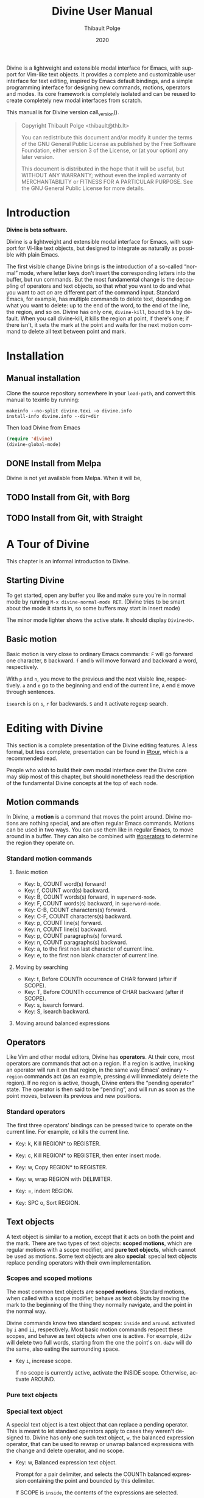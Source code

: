 #+TITLE: Divine User Manual
:PREAMBLE:
#+AUTHOR: Thibault Polge
#+EMAIL: thibault@thb.lt
#+DATE: 2020
#+LANGUAGE: en
#+OPTIONS: h:6 num:3 ':t

#+TEXINFO_DEFFN: t
#+TEXINFO_DIR_CATEGORY: Emacs
#+TEXINFO_DIR_TITLE: Divine: (divine).

#+TEXINFO_DIR_DESC: Modal editing interface

# Uncomment in 2021.
# +BIND: ox-texinfo+-before-export-hook ox-texinfo+-update-copyright-years
# +BIND: ox-texinfo+-before-export-hook ox-texinfo+-update-version-strings

Divine is a lightweight and extensible modal interface for Emacs, with
support for Vim-like text objects.  It provides a complete and
customizable user interface for text editing, inspired by Emacs
default bindings, and a simple programming interface for designing new
commands, motions, operators and modes.  Its core framework is
completely isolated and can be reused to create completely new modal
interfaces from scratch.

#+begin_export texinfo
@html
    <p>This manual is available in the following formats</p>
    <ul>
    <li><a href="divine.html">HTML, all in one page</a></li>
    <li><a href="index.html">HTML, one page per section</a></li>
    <li>It is always available as an info page from inside your Emacs: eval <code>(info "(divine)")</code></li></ul>
@end html
#+end_export

This manual is for Divine version call_version().

#+BEGIN_QUOTE
  Copyright \copy 2020 Thibault Polge <thibault@thb.lt>

  You can redistribute this document and/or modify it under the terms
  of the GNU General Public License as published by the Free Software
  Foundation, either version 3 of the License, or (at your option) any
  later version.

  This document is distributed in the hope that it will be useful,
  but WITHOUT ANY WARRANTY; without even the implied warranty of
  MERCHANTABILITY or FITNESS FOR A PARTICULAR PURPOSE.  See the GNU
  General Public License for more details.
#+END_QUOTE

#+NAME: init
#+begin_src emacs-lisp :exports none :results silent
  ';; Redefine the Key: list item style
  (defun org-texinfo+key-item (item contents _info)
    (concat (org-texinfo+maybe-begin-list item 'table)
            (let ((head (match-string 2 contents))
                  (body (substring contents (match-end 0))))
              (if (string-match ", " head)
                  (let ((key (substring head 0 (match-beginning 0)))
                        (cmd (substring head (match-end 0))))
                    (format "\
        @kindex %s
        @cindex %s
        @item @kbd{%s} @tie{}@tie{}@tie{}@tie{}%s
        %s" key cmd key cmd body))
                (error "Bad Key item %s" head)))))
  ""
#+end_src

#+NAME: version
#+begin_src emacs-lisp :exports none :results raw
  (let ((gitrev (org-trim (shell-command-to-string "git describe --always"))))
    (if (string= (substring gitrev 1) (divine-version))
        (divine-version)
      (format "%s (git %s)" (divine-version) gitrev)))
#+end_src

#+NAME: describe
#+begin_src emacs-lisp :var what=0 as='guess :exports none :results value raw hsilent
    (unless (symbolp what) (error "I want a symbol, not %s!" what))
    (when (eq as 'guess)
      (if (and (fboundp what) (boundp what))
          (error "Sorry, I wont't guess the type of %s which is both a function and a variable."))
      (setq as (if (fboundp what) 'func 'var)))

    (let ((type (cond ((and (eq as 'func) (macrop what)) "Macro")
                      ((eq as 'func) "Function")
                      ((eq as 'var) "Variable")
                      (t (error "Not a valid type, %s!" as)))))
      (with-temp-buffer
        (insert (format " - %s: %s\n\n %s"
                        type
                        (symbol-name what)
                        (if (eq as 'func) (documentation what nil)
                          (documentation-property what 'variable-documentation nil))))
        ;; (goto-char (point-max))
        ;; (delete-char -1)
        ;; (beginning-of-line)
        ;; (delete-char 4)
        ;; (kill-line)
        ;; (goto-char (point-min))
        ;; (end-of-line)
        ;; (yank)
        ;; Indent
        (goto-char (point-min))
        (while (not (eobp))
          (next-line)
          (beginning-of-line)
          (insert "    ")
          (end-of-line))
        (buffer-string)))
#+end_src
#+CALL: init()
:END:

* Introduction

*Divine is beta software.*

Divine is a lightweight and extensible modal interface for Emacs, with
support for Vi-like text objects, but designed to integrate as
naturally as possible with plain Emacs.

The first visible change Divine brings is the introduction of a
so-called “normal” mode, where letter keys don't insert the
corresponding letters into the buffer, but run commands.  But the most
fundamental change is the decoupling of operators and text objects, so
that /what/ you want to do and what you want to act /on/ are different
part of the command input.  Standard Emacs, for example, has multiple
commands to delete text, depending on what you want to delete: up to
the end of the word, to the end of the line, the region, and so on.
Divine has only one, ~divine-kill~, bound to =k= by default.  When you
call divine-kill, it kills the region at point, if there's one; if
there isn't, it sets the mark at the point and waits for the next
motion command to delete all text between point and mark.

* Installation

** Manual installation

Clone the source repository somewhere in your ~load-path~, and convert
this manual to texinfo by running:

#+begin_src shell
  makeinfo --no-split divine.texi -o divine.info
  install-info divine.info --dir=dir
#+end_src

Then load Divine from Emacs

#+begin_src emacs-lisp
  (require 'divine)
  (divine-global-mode)
#+end_src

** DONE Install from Melpa

Divine is not yet available from Melpa. When it will be,

** TODO Install from Git, with Borg

** TODO Install from Git, with Straight

* A Tour of Divine
:PROPERTIES:
:custom_id: tour
:END:
This chapter is an informal introduction to Divine.

** Starting Divine
:PROPERTIES:
:nonode: t
:END:

To get started, open any buffer you like and make sure you're in
normal mode by running =M-x divine-normal-mode RET=. (Divine tries to
be smart about the mode it starts in, so some buffers may start in
insert mode)

The minor mode lighter shows the active state.  It should display
=Divine<N>=.

** Basic motion
:PROPERTIES:
:nonode: t
:END:

Basic motion is very close to ordinary Emacs commands: =F= will go
forward one character, =B= backward.  =f= and =b= will move forward
and backward a word, respectively.

With =p= and =n=, you move to the previous
and the next visible line, respectively.  =a= and =e= go to the
beginning and end of the current line, =A= end =E= move through
sentences.

=isearch= is on =s=, =r= for backwards.  =S= and =R= activate regexp
search.


* Editing with Divine
:PROPERTIES:
:custom_id: fundamental-concepts
:END:

This section is a complete presentation of the Divine editing
features.  A less formal, but less complete, presentation can be found
in [[#tour]], which is a recommended read.

People who wish to build their own modal interface over the Divine
core may skip most of this chapter, but should nonetheless read the
description of the fundamental Divine concepts at the top of each node.

** Motion commands

In Divine, a *motion* is a command that moves the point around.
Divine motions are nothing special, and are often regular Emacs
commands.  Motions can be used in two ways.  You can use them like in
regular Emacs, to move around in a buffer.  They can also be combined
with [[#operators]] to determine the region they operate on.

*** Standard motion commands

**** Basic motion
:PROPERTIES:
:nonode: t
:END:

 - Key: b, COUNT word(s) forward!
 - Key: f, COUNT word(s) backward.
 - Key: B, COUNT words(s) forward, in ~superword-mode~.
 - Key: F, COUNT words(s) backward, in ~superword-mode~.
 - Key: C-B, COUNT characters(s) forward.
 - Key: C-F, COUNT characters(s) backward.
 - Key: p, COUNT line(s) forward.
 - Key: n, COUNT line(s) backward.
 - Key: p, COUNT paragraphs(s) forward.
 - Key: n, COUNT paragraphs(s) backward.
 - Key: a, to the first non last character of current line.
 - Key: e, to the first non blank character of current line.

**** Moving by searching
:PROPERTIES:
:nonode: t
:END:

- Key: t, Before COUNTh occurrence of CHAR forward (after if SCOPE).
- Key: T, Before COUNTh occurrence of CHAR backward (after if SCOPE).
- Key: s, isearch forward.
- Key: S, isearch backward.

**** Moving around balanced expressions
:PROPERTIES:
:nonode: t
:END:

** Operators
:PROPERTIES:
:custom_id: operators
:END:

Like Vim and other modal editors, Divine has *operators*.  At their
core, most operators are commands that act on a region.  If a region
is active, invoking an operator will run it on that region, in the
same way Emacs' ordinary ~*-region~ commands act (as an example,
pressing =d= will immediately delete the region).  If no region is
active, though, Divine enters the “pending operator” state.  The
operator is then said to be “pending”, and will run as soon as the
point moves, between its previous and new positions.

*** Standard operators
:PROPERTIES:
:nonode: t
:END:

The first three operators' bindings can be pressed twice to operate on
the current line.  For example, =dd= kills the current line.

 - Key: k, Kill REGION* to REGISTER.
 - Key: c, Kill REGION* to REGISTER, then enter insert mode.
 - Key: w, Copy REGION* to REGISTER.

 - Key: w, wrap REGION with DELIMITER.
 - Key: =, indent REGION.
 - Key: SPC o, Sort REGION.

** Text objects

A text object is similar to a motion, except that it acts on both the
point and the mark.  There are two types of text objects: *scoped
motions*, which are regular motions with a scope modifier, and *pure
text objects*, which cannot be used as motions.  Some text objects are
also *special*: special text objects replace pending operators with
their own implementation.

*** Scopes and scoped motions
:PROPERTIES:
:custom_id: scopes-and-scoped-motions
:DESCRIPTION: Using standard motions as text objects
:END:

The most common text objects are *scoped motions*.  Standard motions,
 when called with a scope modifier, behave as text objects by moving
 the mark to the beginning of the thing they normally navigate, and
 the point in the normal way.

Divine commands know two standard scopes: =inside= and =around=.
activated by =i= and =ii=, respectively.  Most basic motion commands
respect these scopes, and behave as text objects when one is active.
For example, =di2w= will delete two full words, starting from the one
the point's on.  =da2w= will do the same, also eating the surrounding
space.

 - Key =i=, increase scope.

   If no scope is currently active, activate the INSIDE scope.
   Otherwise, activate AROUND.

*** Pure text objects
:PROPERTIES:
:DESCRIPTION: Objects that cannot be use as motions
:END:

*** Special text object
:PROPERTIES:
:DESCRIPTION: The special balanced expression text object
:END:

A special text object is a text object that can replace a pending
operator.  This is meant to let standard operators apply to cases they
weren't designed to.  Divine has only one such text object, =w=, the
balanced expression operator, that can be used to rewrap or unwrap
balanced expressions with the change and delete operator, and no
scope.

 - Key: w, Balanced expression text object.

   Prompt for a pair delimiter, and selects the COUNTh balanced
   expression containing the point and bounded by this delimiter.

   If SCOPE is =inside=, the contents of the expressions are selected.

   If SCOPE is =around=, the delimiters are selected as well.

   If no SCOPE, and =divine-kill= or =divine-change= are pending,
   they're replaced with ~divine-unwrap~ or ~divine-rewrap~,
   respectively.

** Actions

Actions are simple commands that don't use the region and cannot be
combined with anything else.  Actions change the value of neither the
point nor the mark, unless they modify the buffer contents (for
example, =y= modifies the point by moving it after the inserted text).

In standard binding evaluation order, actions have the higher priority.

*** Standard actions
:PROPERTIES:
:nonode: t
:END:

 - Key: d, delete COUNT character(s) forward.
 - Key: r, replace COUNT character(s) forward with CHAR.
 - Key: RET, open line after current line.
 - Key: y, Insert contents of REGISTER at point, or COUNTh entry in
   kill-ring.

** Modes

Divine is a modal interface.  A modal interface is an interface in
which the results of an action is determined by the current mode.
Although Divine provides a complete set modes, this chapter will only
focus on the two most essential: *Normal* and *Insert*.

 - *Insert mode* ::  is similar to regular Emacs, except it has a
   binding to switch to Normal mode.

*Normal mode* binds single letters to composable action and motion
commands.  It is also the entry point to other modes.

Modes in Divine can be activated permanently or temporarily.
Temporary activation is called *transient*.  A transient mode will
terminate and revert to the previous mode as soon as an action has
completed.

Being transient isn't a property of the mode, but of the activation of
a mode.

** Commands

A *command* is nothing more than a regular Emacs command, that is, an
~(interactive)~ function.  Commands can be bound in Divine the same
way they're bound in regular Emacs.  Because Divine underlying
interface is a bit more tricky than Emacs',

* Extending Divine
:PROPERTIES:
:custom_id: extending-divine
:END:

This chapter describes how you can add create your own operators,
motions, and modes on top of the standard interface.

** Key bindings

*** Adding and removing bindings

Divine has a special keybinding mechanism that allows to easily bind
different commands on the same key, to be selected depending on
context.  For a given key, in a given Divine mode, a binding can be
conditioned by three different predicates, which can be combined:

 - a *mode predicate*, which limits this bindings to a given Emacs mode;
 - a *type predicate*, which runs this binding when a given Divine
   command type is legal (action, motion, object, operator…)
 - an *arbitrary elisp predicate*, which can be used to further
   specialize the binding.

All predicates default to an always-true value; they thus must all
evaluate to non-nil at the moment the user triggers a binding for
their associated command to run.

#+CALL: describe(what='divine-define-key)

#+ATTR_TEXINFO: :tag Notice
#+BEGIN_QUOTE
  The ~:type~ of a binding is only used to choose between multiple
  bindings on the same key.  It has no effect on the actual command
  being run.
#+END_QUOTE

*** Keybindings evaluation order

As specified above, binding definitions have three conditions: emacs
mode, binding type, and an arbitrary predicate.

~divine-define-key~ also sorts binding definitions, so that their
evaluation order is determined and, if possible, makes sense.
Comparing two bindings is done in the following order:

 1. Emacs modes are first sorted alphabetically. The special value ~t~,
    which enables the binding for all modes and is the default for
    ~:mode~, sorts after everything else, so mode-specific bindings get
    evaluated before generic bindings.
 2. If Emacs modes are equal, types are compared by the order they
    appear in the car of each element of ~divine-binding-states~.  The
    default magic value for ~:type~, t, should be present in
    ~divine-binding-states~ in last position.  That is, evaluation is
    performed in the order specified by this variable.

    The default value orders types as follows:

    1. ~action~ runs iff the region isn't active and no operator
       is pending.
    2. ~operator~ runs iff the region is active or no operator is
       pending.
    3. ~default-motion~ runs iff the previous command was called with
       the same binding and set an operator as pending.

 3. If types are equal, predicates are compared the same way Emacs mode
    are.  At this point, predicates cannot be equal: for a given key on
    a given Divine mode, bindings are identified by the triplet (mode,
    type, predicate).  Inserting a new binding with the same three
    values replace the existing binding.

Bindings are evaluated in the order defined by the variable
~divine-binding-types~.

** Creating actions

The easiest way to create an action is the ~divine-defaction~ macro.

#+CALL: describe(what='divine-defaction)

** Creating operators

#+CALL:describe(what='divine-defoperator)

To access the prefix argument from within an operator, see
[[#reading-prefix-arg]].

** Creating motions and text objects

** Creating hybrid bindings

** Using the numeric argument
:PROPERTIES:
:custom_id: reading-prefix-arg
:END:


* The core Divine framework
:PROPERTIES:
:custom_id: framework
:END:

Divine was designed with extensibility and modularity in mind.  The
modal user interface Divine provides is implemented on top of a very
abstract core, defined in =divine-core.el=.  This core has no
dependencies besides Emacs itself.  This chapter describes what it
provides, and how you can write custom modal interfaces over it.

** Starting Divine

Divine is defined as a minor mode, =divine-mode=.

The core is not complete in itself.  You need to provide at least the
=divine-start= function.

 - Function: divine-start

   =divine-mode= calls =divine-start= with no argument to initialize
   Divine.  =divine-start= should activate a Divine mode (or calling
   =divine-mode= will have no effect) and can do anything needed to
   initialize Divine.

   In the default interface, divine-start also registers a few hooks,
   mostly for visual feedback of the Divine state.

=divine-mode= doesn't do much in itself: all it does is install the
hooks Divine needs to work, before running the startup mode.

# @TODO. =divine-start= can be removed. All divine.el needs to do is
# install some hooks, and divine-mode can provide the initial mode
# logic.

** Modes and normal modes

Divine command loop is based around a so-called "normal" mode.
Although the Divine interface has multiple modes, the whole divine
infrastructure is designed to support one or more "normal"
modes. Fundamentally, a normal mode is a mode where commands can be
entered in separate parts, typically an action followed by a motion or
an object, but also a register selection or a numeric argument, and so
on.  A typical normal mode command sequence, using the standard Divine
settings, could look like:

#+begin_example
  " b k a 2 (
  ┯ ┯ ┯ ┯ ┯ ┯
  │ │ │ │ │ └ text object: parenthesized block
  │ │ │ │ └ numeric argument
  │ │ │ └ "around" object modifier
  │ │ └ kill command
  │ └ register name
  └ register selection command
#+end_example

This sequence first selects the register the next kill/copy command
will act on, activates the kill command, activates a scope modifier to
make the next motion a text object, a multiplier, then the motion
command to select the previous parentheses. Since there's a scope
modifier, it selects the full parenthesized text, and since there's a
multiplier, it actually selects one more parenthesized group outside
the surrounding one.

** Creating modes

Divine is a set of modes.  The smallest set is made of two modes: a
normal mode and an insertion mode. Ususally, insertion mode does not
use any Divine features: it binds no operators and no scope modifiers,
so it really behaves like regular Emacs, with the exception of one
binding to enter normal mode.

Modes are created using the =divine-defmode= macro.

#+CALL: describe(what='divine-defmode)

*** TODO Cursor appearance
:PROPERTIES:
:nonode:   t
:END:

To make modes visually distinguishable, they can define a cursor appearance.

** Activating modes

Some modes are long-lived ones, others you leave just after you've
entered them. If you enter a mode in pending operator mode, you
probably don't want to stay there. This is why there are three ways to
activate a mode: normal, transient and fragile.

*** Normal activation
:PROPERTIES:
:nonode:   t
:END:

In *normal activation*, the mode is activated and must be terminated
explicitly.  It deactivates all other Divine modes and behave as the
main mode, until another mode gets activated.

*** Transient activation
:PROPERTIES:
:nonode:   t
:END:

In *transient activation*, the modes get activated for a single
command, then hands back control to the calling mode.  Transient modes
can be nested (that is, a transient mode can transiently activate
another mode): they'll collapse back to the first non-transient caller
mode.

# @TODO How to handle cases where a transient mode is active, but the
# next command is not from the mode? Make a config var.

*** Operator-transient activation
:PROPERTIES:
:nonode:   t
:END:

It seems natural that modes entered when an operator is pending be
deactivated when the operator gets executed or evaluated.
*operator-transient activation* does exactly this.  This is the
default behavior for all modes.

#+CALL: describe(what='divine--transient-stack)

** State and keeping state

Divine modes are regular Emacs modes, but to support the
functionalities described above, they're made statuful by
Divine. Hence, Divine modes are always in a given state.  The base
state is identical to regular Emacs:  Keys are bound to functions, and
these functions run normally.

In base Divine, a state is made of the following components, all
optional:

  - The *pending operator*, if any, as described in [[#core-operators]].
  - The *numeric prefix argument*, tracked using regular Emacs
    mechanisms.
  - The *scope modifier* argument, as described in [[#core-scopes]].

*** Keeping state
:PROPERTIES:
:nonode:   t
:END:

The main job of Divine regarding state is twofold.  Because the prefix
argument may be passed to a different function than the one that will
ultimately consume it, it must be persisted back for as long as it may
be needed. The other state variables, on the other hand, need to be
erased as soon as a command has been run.

These two operations are performed by a =post-command-hook=, and are
controlled by the variable =divine--continue=, itself controlled by
the function divine-continue.

#+call: describe(what='divine--continue)

#+call: describe(what='divine-continue)

In normal use, =divine-continue= is called by actions that
/accumulate/ states:

 - Operators, when they register themselves as pending.
 - Other state functions when the add state, for example a scope
   modifier when it's activated.

When =divine--continue=, =divine-post-command-hook= will store back
the digit argument into =prefix-arg=. Other state variables need not
be modified.

*** Dropping state
:PROPERTIES:
:nonode:   t
:END:

State must not be endlessly persisted, so when =divine--continue= is
=nil= in the =post-command-hook=, all state variables are set back to
=nil= and the value of =prefix-arg= isn't saved back.

*** Consuming state
:PROPERTIES:
:nonode:   t
:END:

Because a Divine operator can execute two functions that may consume
state, the Divine state accessors /consume/ the resource they
return. For example, =divine-numeric-argument= returns the value of
the numeric argument, then drops it, so further calls will return nil.

By convention, accessors have an =&optional noconsume= argument for,
eg, conditions on the presence of the argument before actually
consuming it.  Some, like the numeric argument, also provide accessors
macros that makes common processing easy.

*** Creating and registering new state variables
:PROPERTIES:
:nonode:   t
:END:

In implementing your own Divine-based commands, you may want to add
new state parameters. To do so, you need to create a function that
will reset those variables to a base value, and add this function
to =divine-clear-state-functions=.

#+call: describe(what='divine-clear-state-functions)

** Operators and the pending operator state
:PROPERTIES:
:custom_id: core-operators
:END:

In Divine, an *operator* is an interactive function, acting on a
region.

When an operator is called (eg, by pressing =k= for =divine-kill=), it
first determines if it should run immediately.  This is done by
calling =divine-run-operator-p=.  At this point, this function will
only return non-nil if there's an active, non-empty region.  If this
is the case, the operator runs immediately between
=(region-beginning)= and =(region-end)=.

Otherwise, it Divine isn't already in pending operator state, it
enters it. The operator name is stored in the variable
=divine--pending-operator=, and state is persisted.

If Divine is already in pending operator state, then two situations may
arise:

  1. The same operator is already pending, in which case it is
     executed on the default object, as defined by the
     =divine-defoperator= macro.
  2. A different operator is pending, and what happens then is
     determined by the =divine-operator-conflict-method= variable,
     which see.

The operator pending state is terminated by =divine-abort= or by the
next motion command.

*** Defining operators
:PROPERTIES:
:nonode:   t
:END:

Operators can be defined either from scratch, with the
=divine-defoperator= macro:

#+CALL: describe(what='divine-defoperator)

Or they can be defined by wrapping an existing action:

#+CALL: describe(what='divine-wrap-operator)

** Motions and objects

Unlike operators, commands that move the point and/or the mark need
not be aware of Divine's state, and thus can almost be regular Emacs
commands. Those commands come in two flavors: *motions* and *objects*.

 - *Motions* are commands that move the point, and only the point.
 - *Objects* are commands that act on /both/ the point and the
   mark. Some objects are *special*.

Notice, though, that the same command can be a motion /and/ an object,
depending on context. In the standard Divine command set, scope
modifiers turn regular motions into objects.

*** Motions

Motions are boring. They move the point.

*** Objects

Objects are not boring, because they set both the point and the mark,
creating a region.  In the Divine command set, most objects are
motions called with a scope modifier, and in the Divine core, the
=divine-defobject= macro actually assumes that scope modifiers exist,
and that they're are two of them. This is not a strong requirement:
you don't need to use that macro to use Divine, and you can implement
motions the way you see fit.

#+call: describe(what='divine-defobject)

*** Special objects

You may want sometimes to work on objects more complex than just
ranges of text. It can be useful, for instance, to have a
"parenthesized text" object that use the change function to change the
delimiters instead of just the contents.  Special objects do exactly
that: they replace the pending operator just before it runs, passing
it extra state as needed, to make something, well, special.

To implement a special object manually, call
=divine-swap-pending-operator= before returning.

#+call: describe(what='divine-swap-pending-operator)

** Scopes internals
:PROPERTIES:
:custom_id: core-scopes
:END:

The standard scope modifiers =around= and =inside= are not part of the
core.  All the core provides is a scope definition macro,
=divine-defscope=.

#+CALL: describe(what='divine-defscope)

** Key binding interface internals

* Reading Divine docstrings
:PROPERTIES:
:APPENDIX:   t
:END:

Divine docstrings may include one or more of the following
placeholders:

 - ~COUNT~ :: The numeric argument, or 1.
 - ~COUNTh~ :: The numeric argument, or 1, as an ordinal value.
 - ~REGISTER~ :: The register argument.
 - ~REGISTER*~ :: The register argument, or a default, non-register
   storage, usually the kill ring.
 - ~SCOPE~ :: The selected scope.  “If SCOPE” means: if a scope is
   selected.
 - ~CHAR~ :: A character the command will prompt the user for.
 - ~DELIMITER~ :: Like CHAR, for pairable characters, like (), [], {},
   etc.

#  LocalWords:  Uncomment texinfo Thibault Polge thibault docstring docstrings
#  LocalWords:  customizable keypress modularity statuful accessors
#  LocalWords:  eg rewrap
